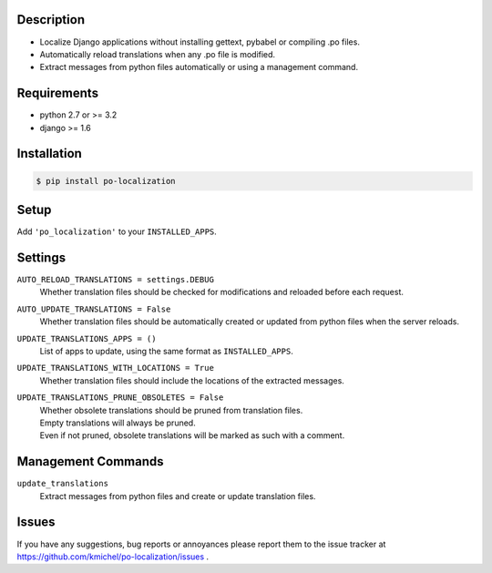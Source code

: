 ===========
Description
===========
* Localize Django applications without installing gettext, pybabel or compiling .po files.
* Automatically reload translations when any .po file is modified.
* Extract messages from python files automatically or using a management command.

============
Requirements
============
* python 2.7 or >= 3.2
* django >= 1.6

============
Installation
============
.. code-block:: bash

    $ pip install po-localization

=====
Setup
=====
Add ``'po_localization'`` to your ``INSTALLED_APPS``.

========
Settings
========
``AUTO_RELOAD_TRANSLATIONS = settings.DEBUG``
    | Whether translation files should be checked for modifications and reloaded before each request.
``AUTO_UPDATE_TRANSLATIONS = False``
    | Whether translation files should be automatically created or updated from python files when the server reloads.
``UPDATE_TRANSLATIONS_APPS = ()``
    | List of apps to update, using the same format as ``INSTALLED_APPS``.
``UPDATE_TRANSLATIONS_WITH_LOCATIONS = True``
    | Whether translation files should include the locations of the extracted messages.
``UPDATE_TRANSLATIONS_PRUNE_OBSOLETES = False``
    | Whether obsolete translations should be pruned from translation files.
    | Empty translations will always be pruned.
    | Even if not pruned, obsolete translations will be marked as such with a comment.

===================
Management Commands
===================
``update_translations``
    Extract messages from python files and create or update translation files.

======
Issues
======
If you have any suggestions, bug reports or annoyances please report them
to the issue tracker at https://github.com/kmichel/po-localization/issues .
